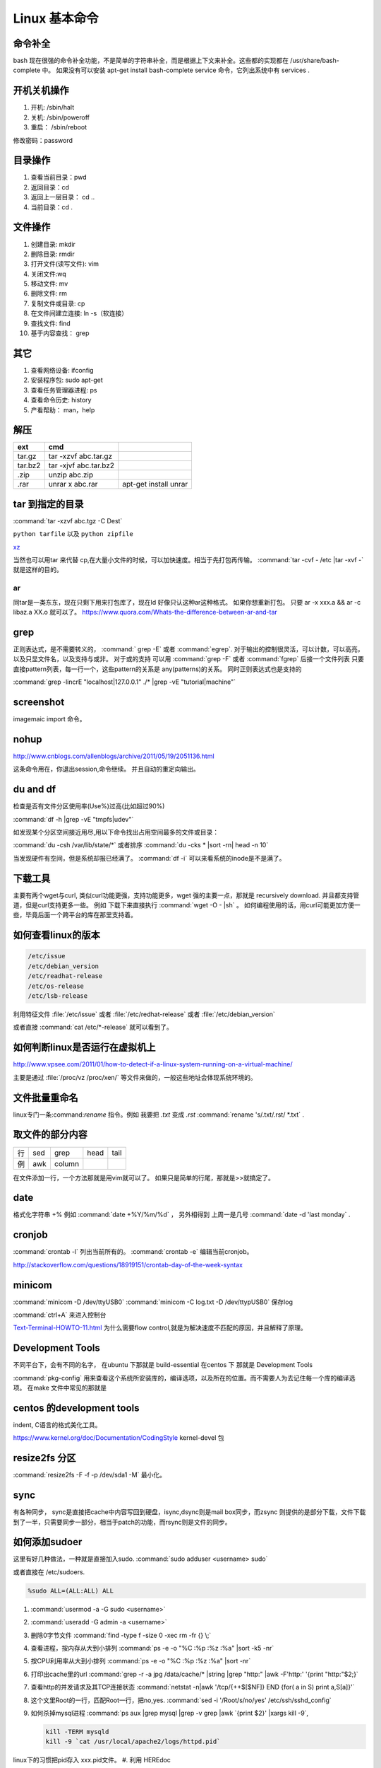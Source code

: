 **************
Linux 基本命令
**************

命令补全
--------

bash 现在很强的命令补全功能，不是简单的字符串补全，而是根据上下文来补全。这些都的实现都在  /usr/share/bash-complete 中。 如果没有可以安装 apt-get install bash-complete
service 命令，它列出系统中有 services . 

开机关机操作
------------

#. 开机:  /sbin/halt
#. 关机:  /sbin/poweroff
#. 重启： /sbin/reboot 

修改密码：password

目录操作
--------

#. 查看当前目录：pwd
#. 返回目录：cd 
#. 返回上一层目录： cd ..
#. 当前目录：cd .

文件操作
--------

#. 创建目录: mkdir
#. 删除目录: rmdir
#. 打开文件(读写文件): vim 
#. 关闭文件:wq 
#. 移动文件: mv 
#. 删除文件: rm
#. 复制文件或目录: cp
#. 在文件间建立连接: ln -s（软连接）
#. 查找文件: find 
#. 基于内容查找： grep

其它
----

#. 查看网络设备: ifconfig
#. 安装程序包: sudo apt-get 
#. 查看任务管理器进程: ps 
#. 查看命令历史: history
#. 产看帮助： man，help


解压 
----

.. csv-table:: 
   :header: ext, cmd

   tar.gz , tar -xzvf  abc.tar.gz
   tar.bz2, tar -xjvf  abc.tar.bz2
   .zip  ,   unzip abc.zip
   .rar,   unrar x abc.rar, apt-get install unrar   


tar 到指定的目录
----------------

:command:`tar -xzvf abc.tgz -C Dest`

``python tarfile`` 以及 ``python zipfile``

`xz <http://en.wikipedia.org/wiki/Xz>`_

当然也可以用tar 来代替 cp,在大量小文件的时候，可以加快速度。相当于先打包再传输。
:command:`tar -cvf - /etc |tar -xvf -` 就是这样的目的。 


ar
==

同tar是一类东东，现在只剩下用来打包库了，现在ld 好像只认这种ar这种格式。 如果你想重新打包。
只要 ar -x xxx.a  && ar -c libaz.a XX.o 就可以了。
https://www.quora.com/Whats-the-difference-between-ar-and-tar

grep 
----

正则表达式，是不需要转义的， :command:` grep -E` 或者 :command:`egrep`.
对于输出的控制很灵活，可以计数，可以高亮，以及只显文件名，以及支持与或非。
对于或的支持 可以用  :command:`grep -F` 或者 :command:`fgrep` 后接一个文件列表
只要直接pattern列表，每一行一个，这些pattern的关系是 any(patterns)的关系。
同时正则表达式也是支持的 

:command:`grep -lincrE "localhost|127.0.0.1" ./* |grep -vE "tutorial|machine"`

screenshot
----------

imagemaic import 命令。


nohup
-----

http://www.cnblogs.com/allenblogs/archive/2011/05/19/2051136.html

这条命令用在，你退出session,命令继续。 并且自动的重定向输出。

du and df
---------

检查是否有文件分区使用率(Use%)过高(比如超过90%)

:command:`df -h |grep -vE "tmpfs|udev"` 

如发现某个分区空间接近用尽,用以下命令找出占用空间最多的文件或目录：

:command:`du -csh /var/lib/state/*` 或者排序 
:command:`du -cks * |sort -rn| head -n 10` 

当发现硬件有空间，但是系统却报已经满了。
:command:`df -i` 可以来看系统的inode是不是满了。

下载工具
--------

主要有两个wget与curl, 类似curl功能更强，支持功能更多，wget 强的主要一点，那就是 recursively download. 并且都支持管道，但是curl支持更多一些。
例如 下载下来直接执行 :command:`wget -O - |sh` 。 如何编程使用的话，用curl可能更加方便一些，毕竟后面一个跨平台的库在那里支持着。


如何查看linux的版本
-------------------

.. code-block:: bash

   /etc/issue 
   /etc/debian_version
   /etc/readhat-release
   /etc/os-release
   /etc/lsb-release

利用特征文件 :file:`/etc/issue` 或者 :file:`/etc/redhat-release` 或者 :file:`/etc/debian_version`

或者直接 :command:`cat /etc/*-release` 就可以看到了。


如何判断linux是否运行在虚拟机上
-------------------------------

http://www.vpsee.com/2011/01/how-to-detect-if-a-linux-system-running-on-a-virtual-machine/

主要是通过 :file:`/proc/vz  /proc/xen/` 等文件来做的，一般这些地址会体现系统环境的。

文件批量重命名
--------------

linux专门一条:command:`rename` 指令。例如 我要把  *.txt* 变成 *.rst*
:command:`rename 's/.txt/.rst/ *.txt` .

取文件的部分内容
----------------

.. csv-table::
   
   行, sed,grep,head,tail
   例,awk,column

在文件添加一行，一个方法那就是用vim就可以了。
如果只是简单的行尾，那就是>>就搞定了。

date
----

格式化字符串   +% 例如 :command:`date +%Y/%m/%d` ， 另外相得到 
上周一是几号  :command:`date -d 'last monday` . 

cronjob
-------

:command:`crontab -l` 列出当前所有的。
:command:`crontab -e` 编辑当前cronjob。

http://stackoverflow.com/questions/18919151/crontab-day-of-the-week-syntax

minicom
-------

:command:`minicom -D /dev/ttyUSB0` 
:command:`minicom -C log.txt -D /dev/ttypUSB0` 保存log

:command:`ctrl+A` 来进入控制台

`Text-Terminal-HOWTO-11.html <http://www.tldp.org/HOWTO/Text-Terminal-HOWTO-11.html>`_  为什么需要flow control,就是为解决速度不匹配的原因，并且解释了原理。


Development Tools
-----------------

不同平台下，会有不同的名字，
在ubuntu 下那就是  build-essential
在centos 下 那就是 Development Tools

:command:`pkg-config` 用来查看这个系统所安装库的，编译选项，以及所在的位置。而不需要人为去记住每一个库的编译选项。 在make 文件中常见的那就是


centos 的development tools
--------------------------

indent, C语言的格式美化工具。 

https://www.kernel.org/doc/Documentation/CodingStyle
kernel-devel 包

resize2fs 分区 
--------------

:command:`resize2fs -F -f -p /dev/sda1 -M` 最小化。

sync
----

有各种同步， sync是直接把cache中内容写回到硬盘，isync,dsync则是mail box同步，而zsync 则提供的是部分下载，文件下载到了一半，只需要同步一部分，相当于patch的功能，而rsync则是文件的同步。


如何添加sudoer
--------------

这里有好几种做法，一种就是直接加入sudo. :command:`sudo adduser <username> sudo`

或者直接在 /etc/sudoers. 

.. code-block:: 

   %sudo ALL=(ALL:ALL) ALL

#. :command:`usermod -a -G sudo <username>` 
#. :command:`useradd -G admin -a <username>`

#. 删除0字节文件 :command:`find -type f -size 0 -xec rm -fr {} \;`
#. 查看进程，按内存从大到小排列  :command:`ps -e -o "%C :%p :%z :%a" |sort -k5 -nr`
#. 按CPU利用率从大到小排列 :command:`ps -e -o "%C :%p :%z :%a" |sort -nr`
#. 打印出cache里的url  :command:`grep -r -a jpg /data/cache/* |string |grep "http:" |awk -F'http:' '{print "http:"$2;}`
#. 查看http的并发请求及其TCP连接状态  :command:`netstat -n|awk '/tcp/{++$[$NF]} END {for( a in S) print a,S[a]}'` 
#. 这个文里Root的一行，匹配Root一行，把no,yes. :command:`sed -i '/Root/s/no/yes' /etc/ssh/sshd_config`
#. 如何杀掉mysql进程 :command:`ps aux |grep mysql |grep -v grep |awk `{print $2}' |xargs kill -9`, 

   .. code-block:: bash
      
      kill -TERM mysqld
      kill -9 `cat /usr/local/apache2/logs/httpd.pid`

linux下的习惯把pid存入 xxx.pid文件。
#. 利用 HEREdoc
   cat <<EOF
   +-------------------------+
   | === Welcome to `whoami` |
   +-------------------------+
EOF

#. for 来建立连接 

   .. code-block::

      cd /usr/local/mysql/bin
      for i in *
         do ln /usr/locla/myql/bin/$i /usr/bin/$i
      done

#. 内存的大小 :command;`free -m |grep "Mem"| awk '{print $2}'`

.. code-block:: bash

   20 swap 空间# free
   检查swap used 值是否过高如果swap used 值过高，进一步检查swap 动作是否频繁：
   # vmstat 1 5
   观察si 和so 值是否较大
   21 磁盘空间# df -h
   检查是否有分区使用率(Use%)过高(比如超过90%) 如发现某个分区空间接近用尽，可以进入该分区的挂载
   点，用以下命令找出占用空间最多的文件或目录：
   # du -cks * | sort -rn | head -n 10
   22 磁盘I/O 负载# iostat -x 1 2
   检查I/O 使用率(%util)是否超过100%
   23 网络负载# sar -n DEV
   检查网络流量(rxbyt/s, txbyt/s)是否过高
   24 网络错误# netstat -i
   检查是否有网络错误(drop fifo colls carrier) 也可以用命令：# cat /proc/net/dev
   25 网络连接数目# netstat -an | grep -E “(tcp)” | cut -c 68- | sort | uniq -c | sort -n
   26 进程总数# ps aux | wc -l
   检查进程个数是否正常(比如超过250)
   27 可运行进程数目# vmwtat 1 5
   列给出的是可运行进程的数目，检查其是否超过系统逻辑CPU 的4 倍
   28 进程# top -id 1
   观察是否有异常进程出现
   29 网络状态检查DNS, 网关等是否可以正常连通
   30 用户# who | wc -l
   检查登录用户是否过多(比如超过50 个) 也可以用命令：# uptime
   31 系统日志# cat /var/log/rf logview/*errors
   检查是否有异常错误记录也可以搜寻一些异常关键字，例如：
   # grep -i error /var/log/messages
   # grep -i fail /var/log/messages
   32 核心日志# dmesg
   检查是否有异常错误记录
   33 系统时间# date
   检查系统时间是否正确
   34 打开文件数目# lsof | wc -l
   检查打开文件总数是否过多
   35 日志# logwatch –print 配置/etc/log.d/logwatch.conf ，将Mailto 设置为自己的email 地址，
   启动mail 服务(sendmail 或者postfix)，这样就可以每天收到日志报告了。
   缺省logwatch 只报告昨天的日志，可以用# logwatch –print –range all 获得所有的日志分析结果。
   可以用# logwatch –print –detail high 获得更具体的日志分析结果(而不仅仅是出错日志)。
   36.杀掉80 端口相关的进程
   lsof -i :80|grep -v "PID"|awk '{print "kill -9",$2}'|sh
   37.清除僵死进程。
   ps -eal | awk '{ if ($2 == "Z") {print $4}}' | kill -9
   38.tcpdump 抓包，用来防止80 端口被人攻击时可以分析数据
   # tcpdump -c 10000 -i eth0 -n dst port 80 > /root/pkts
   39.然后检查IP 的重复数并从小到大排序注意"-t\ +0" 中间是两个空格
   # less pkts | awk {'printf $3"\n"'} | cut -d. -f 1-4 | sort | uniq -c | awk {'printf $1" "$2"\n"'} | sort -
   n -t\ +0
   40.查看有多少个活动的php-cgi 进程
   netstat -anp | grep php-cgi | grep tcp | wc -l
   chkconfig --list | awk '{if ($5=="3:on") print $1}'
   41.kudzu 查看网卡型号
   kudzu --probe --class=network
   匹配中文字符的正则表达式： [\u4e00-\u9fa5]
   评注：匹配中文还真是个头疼的事，有了这个表达式就好办了
   匹配双字节字符(包括汉字在内)：[\x00-\xff]
   评注：可以用来计算字符串的长度（一个双字节字符长度计2，ASCII 字符计1）
   匹配空白行的正则表达式： \n\s*\r
   评注：可以用来删除空白行
   匹配HTML 标记的正则表达式：<(\S*?)[>]*>.*?</\1>|<.*? />
   评注：网上流传的版本太糟糕，上面这个也仅仅能匹配部分，对于复杂的嵌套标记依旧无能为力
   匹配首尾空白字符的正则表达式： \s*|\s*$
   评注：可以用来删除行首行尾的空白字符(包括空格、制表符、换页符等等)，非常有用的表达式
   匹配Email 地址的正则表达式：\w+([-+.]\w+)*@\w+([-.]\w+)*\.\w+([-.]\w+)*
   评注：表单验证时很实用
   匹配网址URL 的正则表达式：[a-zA-z]+:/ /[\s]*
   评注：网上流传的版本功能很有限，上面这个基本可以满足需求
   匹配帐号是否合法(字母开头，允许5-16 字节，允许字母数字下划线)：[a-zA-Z][a-zA-Z0-9_]{4,15}$
   评注：表单验证时很实用
   匹配国内电话号码： \d{3}-\d{8}|\d{4}-\d{7}
   评注：匹配形式如0511-4405222 或021-87888822
   匹配腾讯QQ 号：[1-9][0-9]{4,}
   评注：腾讯QQ 号从10000 开始
   匹配中国邮政编码： [1-9]\d{5}(?!\d)
   评注：中国邮政编码为6 位数字
   匹配身份证： \d{15}|\d{18}
   评注：中国的身份证为15 位或18 位
   匹配ip 地址：\d+\.\d+\.\d+\.\d+
   评注：提取ip 地址时有用
   匹配特定数字：
   [1-9]\d*$ 匹配正整数
   -[1-9]\d*$ 匹配负整数
   -?[1-9]\d*$ 匹配整数
   [1-9]\d*|0$ 匹配非负整数（正整数+ 0）
   -[1-9]\d*|0$ 匹配非正整数（负整数+ 0）
   [1-9]\d*\.\d*|0\.\d*[1-9]\d*$ 匹配正浮点数
   -([1-9]\d*\.\d*|0\.\d*[1-9]\d*)$ 匹配负浮点数
   -?([1-9]\d*\.\d*|0\.\d*[1-9]\d*|0?\.0+|0)$ 匹配浮点数
   [1-9]\d*\.\d*|0\.\d*[1-9]\d*|0?\.0+|0$ 匹配非负浮点数（正浮点数+ 0）
   (-([1-9]\d*\.\d*|0\.\d*[1-9]\d*))|0?\.0+|0$ 匹配非正浮点数（负浮点数+ 0）
   评注：处理大量数据时有用，具体应用时注意修正
   匹配特定字符串：
   [A-Za-z]+$ 匹配由26 个英文字母组成的字符串
   [A-Z]+$ 匹配由26 个英文字母的大写组成的字符串
   [a-z]+$ 匹配由26 个英文字母的小写组成的字符串
   [A-Za-z0-9]+$ 匹配由数字和26 个英文字母组成的字符串
   \w+$ 匹配由数字、26 个英文字母或者下划线组成的字符串
   评注：最基本也是最常用的一些表达式


coreutils
=========

https://www.gnu.org/software/coreutils/manual/coreutils.html

最全命令手册，非常有用 timeout,


notification
============

当执行一个长时间的事情的时候，能不能自动通知，有几种方式，

#. 声音， beep,aplay,pacmd,espeaker.
#. email, 可以通过邮件，自动发邮件
#. 动画， 例如利用xlock,xeve,xbotton等直接在屏幕上显示动画。
#. 可以用 `watchdog <https://github.com/gorakhargosh/watchdog>`_ 来添加一些监控

fortune
=======

可以随机产生诗句。


udevadm
=======

查看硬件的变动  :command:`udevadm monitor`.

pdfgrep
=======

https://pdfgrep.org/

googler
=======

命令行google工具。

How2
====

命令行的stackoverflow工具。
https://github.com/gwli/how2


ndiff
=====

nmap 输出的diff工具。 我们可能需要各种对象的diff工具。可以对比xml文本输出。


如何制作 rootfs
===============

.. code-block:: bash
   #normally we need all the folder under /: bin  
   sudo tar -cvpz  --one-file-system  / | ssh <backuphost> "( cat > ssh_backup.tar.gz )"
   #tar -cvpz  / | ssh <backuphost> "( cat > ssh_backup.tar.gz )"
   sudo tar -xvpzf /path/to/backup.tar.gz -C <rootfs folder in host> --numeric-owner


use ssh in pip line
===================

#. Remote backup 

   .. code-block:: bash

      sudo dd if=/dev/sda |ssh remoteuser@ip.address.of.remote.machine 'dd of=sda.img'

#. run script on remote machine
   
   .. code-block:: bash

      ssh remoteuser@ip.address.of.server 'bash -s' < scriptfile.onlocalhost.sh

#. file transfer

   .. code-block:: bash
    
      tar czf - /home/localuser/filefolder | ssh remote-machine@ip.address.of.remote.machine tar -xvzf -C /home/remoteuser/

